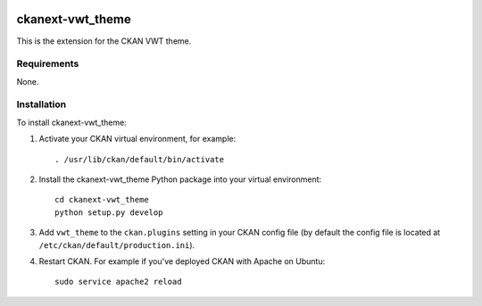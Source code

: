 .. You should enable this project on travis-ci.org and coveralls.io to make
   these badges work. The necessary Travis and Coverage config files have been
   generated for you.

.. image:: https://travis-ci.org/vwt-digital/ckanext-vwt_theme.svg?branch=master
    :target: https://travis-ci.org/vwt-digital/ckanext-vwt_theme

.. image:: https://coveralls.io/repos/vwt-digital/ckanext-vwt_theme/badge.svg
  :target: https://coveralls.io/r/vwt-digital/ckanext-vwt_theme

.. image:: https://img.shields.io/pypi/v/ckanext-vwt_theme.svg
    :target: https://pypi.org/project/ckanext-vwt_theme/
    :alt: Latest Version

.. image:: https://img.shields.io/pypi/pyversions/ckanext-vwt_theme.svg
    :target: https://pypi.org/project/ckanext-vwt_theme/
    :alt: Supported Python versions

.. image:: https://img.shields.io/pypi/status/ckanext-vwt_theme.svg
    :target: https://pypi.org/project/ckanext-vwt_theme/
    :alt: Development Status

.. image:: https://img.shields.io/pypi/l/ckanext-vwt_theme.svg
    :target: https://pypi.org/project/ckanext-vwt_theme/
    :alt: License

=============
ckanext-vwt_theme
=============

This is the extension for the CKAN VWT theme.


------------
Requirements
------------

None.


------------
Installation
------------

.. Add any additional install steps to the list below.
   For example installing any non-Python dependencies or adding any required
   config settings.

To install ckanext-vwt_theme:

1. Activate your CKAN virtual environment, for example::

     . /usr/lib/ckan/default/bin/activate

2. Install the ckanext-vwt_theme Python package into your virtual environment::

     cd ckanext-vwt_theme
     python setup.py develop

.. Replace with pip install ckanext-vwt_theme if it ever gets on pypi

3. Add ``vwt_theme`` to the ``ckan.plugins`` setting in your CKAN
   config file (by default the config file is located at
   ``/etc/ckan/default/production.ini``).

4. Restart CKAN. For example if you've deployed CKAN with Apache on Ubuntu::

     sudo service apache2 reload


.. Change the following if the extension gets its own git:
    ---------------
    Config settings
    ---------------

    None at present

    .. Document any optional config settings here. For example::

    .. # The minimum number of hours to wait before re-checking a resource
    # (optional, default: 24).
    ckanext.vwt_theme.some_setting = some_default_value


    ----------------------
    Developer installation
    ----------------------

    To install ckanext-vwt_theme for development, activate your CKAN virtualenv and
    do::

        git clone https://github.com/vwt-digital/ckanext-vwt_theme.git
        cd ckanext-vwt_theme
        python setup.py develop
        pip install -r dev-requirements.txt


    -----
    Tests
    -----

    To run the tests, do::

        nosetests --nologcapture --with-pylons=test.ini

    To run the tests and produce a coverage report, first make sure you have
    coverage installed in your virtualenv (``pip install coverage``) then run::

        nosetests --nologcapture --with-pylons=test.ini --with-coverage --cover-package=ckanext.vwt_theme --cover-inclusive --cover-erase --cover-tests


    ----------------------------------------
    Releasing a new version of ckanext-vwt_theme
    ----------------------------------------

    ckanext-vwt_theme should be available on PyPI as https://pypi.org/project/ckanext-vwt_theme.
    To publish a new version to PyPI follow these steps:

    1. Update the version number in the ``setup.py`` file.
    See `PEP 440 <http://legacy.python.org/dev/peps/pep-0440/#public-version-identifiers>`_
    for how to choose version numbers.

    2. Make sure you have the latest version of necessary packages::

        pip install --upgrade setuptools wheel twine

    3. Create a source and binary distributions of the new version::

        python setup.py sdist bdist_wheel && twine check dist/*

    Fix any errors you get.

    4. Upload the source distribution to PyPI::

        twine upload dist/*

    5. Commit any outstanding changes::

        git commit -a

    6. Tag the new release of the project on GitHub with the version number from
    the ``setup.py`` file. For example if the version number in ``setup.py`` is
    0.0.1 then do::

        git tag 0.0.1
        git push --tags